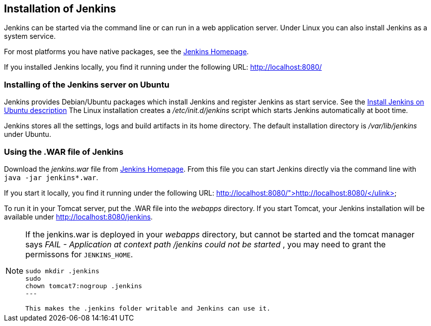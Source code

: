 == Installation of Jenkins

Jenkins can be started via the command line or can run in a web application server.
Under Linux you can also install Jenkins as a system service.


For most platforms you have native packages, see the https://jenkins.io/[Jenkins Homepage].

If you installed Jenkins locally, you find it running under the following URL: http://localhost:8080/

=== Installing of the Jenkins server on Ubuntu

Jenkins provides Debian/Ubuntu packages which install Jenkins and register Jenkins as start service. 
See the https://wiki.jenkins-ci.org/display/JENKINS/Installing+Jenkins+on+Ubuntu[Install Jenkins on Ubuntu description]
The Linux installation creates a _/etc/init.d/jenkins_ script which starts Jenkins automatically at boot time.

Jenkins stores all the settings, logs and build artifacts in its home directory. 
The default installation directory is _/var/lib/jenkins_ under Ubuntu.


=== Using the .WAR file of Jenkins

Download the _jenkins.war_ file from https://jenkins.io/[Jenkins Homepage].
From this file you can start Jenkins directly via the command line with `java -jar jenkins*.war`.

If you start it locally, you find it running under the following URL: http://localhost:8080/">http://localhost:8080/</ulink>


To run it in your Tomcat server, put the .WAR file into the _webapps_ directory. 
If you start Tomcat, your Jenkins installation will be available under http://localhost:8080/jenkins.

[NOTE]
====
If the jenkins.war is deployed in your _webapps_ directory, but cannot be started and the tomcat manager says
_﻿FAIL - Application at context path /jenkins could not be started_ , you may need to grant the permissons for `﻿JENKINS_HOME`.


[source,console]
----
﻿sudo mkdir .jenkins
﻿sudo
chown tomcat7:nogroup .jenkins
---

This makes the .jenkins folder writable and Jenkins can use it.
====
